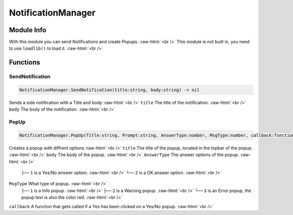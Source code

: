 ==========
NotificationManager
==========

.. role:: raw-html(raw)
    :format: html

Module Info
-----------

With this module you can send Notifications and create Popups. :raw-html:`<br />` 
This module is not built in, you need to use ``loadlib()`` to load it. :raw-html:`<br />` 


Functions
---------

SendNotification
~~~~~~~~~~~~~~~~

.. code-block:: luau  

   NotificationManager.SendNotification(title:string, body:string) -> nil

Sends a side notification with a Title and body :raw-html:`<br />`
``title`` The title of the notification. :raw-html:`<br />`
``body`` The body of the notification. :raw-html:`<br />`


PopUp
~~~~~

.. code-block:: luau  

   NotificationManager.PopUp(Title:string, Prompt:string, AnswerType:number, MsgType:number, callback:function) -> nil

Creates a popup with diffrent options :raw-html:`<br />`
``title`` The title of the popup, located in the topbar of the popup. :raw-html:`<br />`
``body`` The body of the popup. :raw-html:`<br />`
``AnswerType`` The answer options of the popup. :raw-html:`<br />`
    ``├──`` ``1`` is a Yes/No answer option. :raw-html:`<br />`
    ``└──`` ``2`` is a OK answer option. :raw-html:`<br />`
``MsgType`` What type of popup. :raw-html:`<br />`
    ``├──`` ``1`` is a Info popup. :raw-html:`<br />`
    ``├──`` ``2`` is a Warning popup. :raw-html:`<br />`
    ``└──`` ``3`` is an Error popup, the popup text is also the color red. :raw-html:`<br />`
``callback`` A function that gets called if a Yes has been clicked on a Yes/No popup. :raw-html:`<br />`

